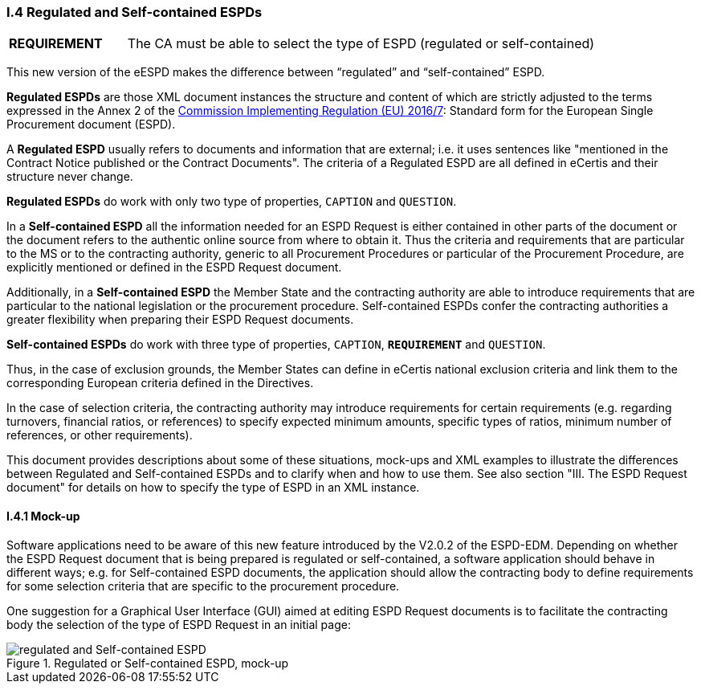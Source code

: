 [.text-left]
=== I.4 Regulated and Self-contained ESPDs

[cols="<1,<4"]
|===
|*REQUIREMENT*|The CA must be able to select the type of ESPD (regulated or self-contained)
|===

This new version of the eESPD makes the difference between “regulated” and “self-contained” ESPD. 

*Regulated ESPDs* are those XML document instances the structure and content of which are strictly adjusted to the terms expressed in the Annex 2 of the http://eur-lex.europa.eu/legal-content/EN/TXT/?uri=CELEX%3A32016R0007[Commission Implementing Regulation (EU) 2016/7]: Standard form for the European Single Procurement document (ESPD). 

A *Regulated ESPD* usually refers to documents and information that are external; i.e. it uses sentences like "mentioned in the Contract Notice published or the Contract Documents". The criteria of a Regulated ESPD are all defined in eCertis and their structure never change.

*Regulated ESPDs* do work with only two type of properties, `CAPTION` and `QUESTION`.  

In a *Self-contained ESPD* all the information needed for an ESPD Request is either contained in other parts of the document or the document refers to the authentic online source from where to obtain it. Thus the criteria and requirements that are particular to the MS or to the contracting authority, generic to all Procurement Procedures or particular of the Procurement Procedure, are explicitly mentioned or defined in the ESPD Request document.

Additionally, in a *Self-contained ESPD* the Member State and the contracting authority are able to introduce requirements that are particular to the national legislation or the procurement procedure. Self-contained ESPDs confer the contracting authorities a greater flexibility when preparing their ESPD Request documents.

*Self-contained ESPDs* do work with three type of properties, `CAPTION`, *`REQUIREMENT`* and `QUESTION`.

Thus, in the case of exclusion grounds, the Member States can define in eCertis national exclusion criteria and link them to the corresponding European criteria defined in the Directives.

In  the case of selection criteria, the contracting authority may introduce requirements for certain requirements (e.g. regarding turnovers, financial ratios, or references) to specify expected minimum amounts, specific types of ratios, minimum number of references, or other requirements).

This document provides descriptions about some of these situations, mock-ups and XML examples to illustrate the differences between Regulated and Self-contained ESPDs and to clarify when and how to use them. See also section "III. The ESPD Request document" for details on how to specify the type of ESPD in an XML instance.

==== I.4.1 Mock-up

Software applications need to be aware of this new feature introduced by the V2.0.2 of the ESPD-EDM. Depending on whether the ESPD Request document that is being prepared is regulated or self-contained, a software application should behave in different ways; e.g. for Self-contained ESPD documents, the application should allow the contracting body to define requirements for some selection criteria that are specific to the procurement procedure.

One suggestion for a Graphical User Interface (GUI) aimed at editing ESPD Request documents is to facilitate the contracting body the selection  of the type of ESPD Request in an initial page:

.Regulated or Self-contained ESPD, mock-up
image::REGULATED_SELFCONTAINED_mock-up.png[regulated and Self-contained ESPD, alt="regulated and Self-contained ESPD", align="center"]


